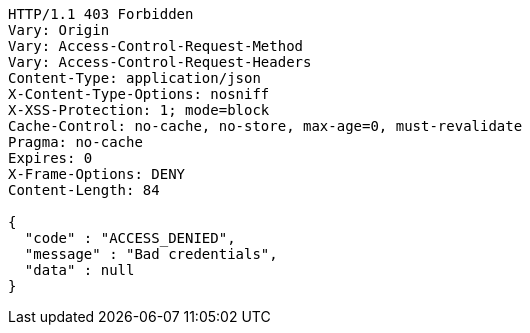[source,http,options="nowrap"]
----
HTTP/1.1 403 Forbidden
Vary: Origin
Vary: Access-Control-Request-Method
Vary: Access-Control-Request-Headers
Content-Type: application/json
X-Content-Type-Options: nosniff
X-XSS-Protection: 1; mode=block
Cache-Control: no-cache, no-store, max-age=0, must-revalidate
Pragma: no-cache
Expires: 0
X-Frame-Options: DENY
Content-Length: 84

{
  "code" : "ACCESS_DENIED",
  "message" : "Bad credentials",
  "data" : null
}
----